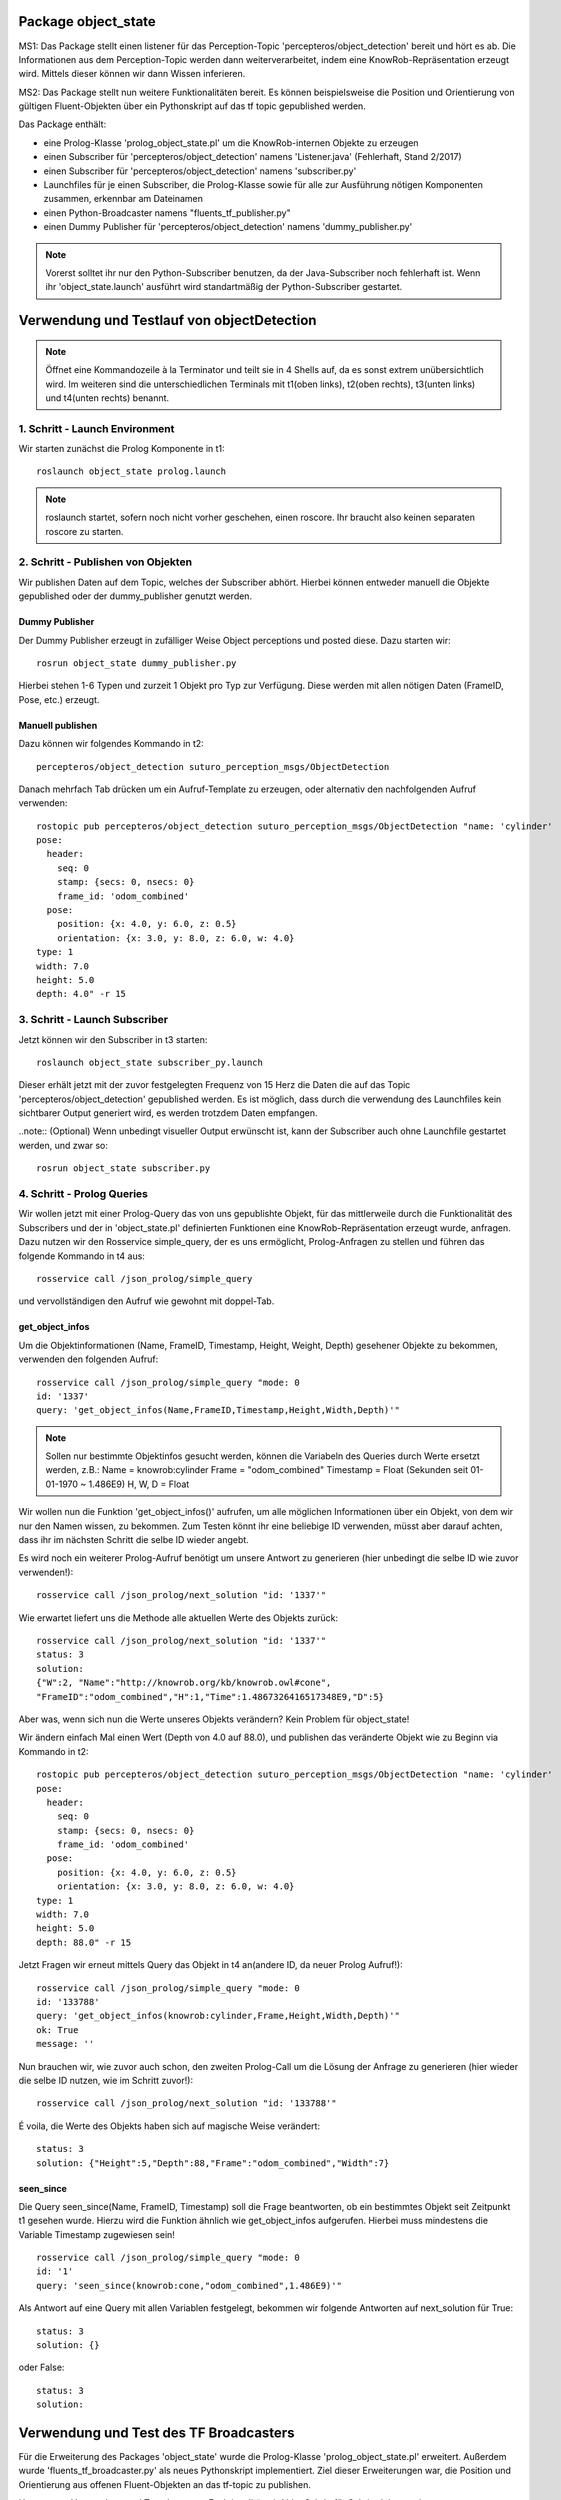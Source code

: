 
Package object_state 
-------------------------------

MS1:
Das Package stellt einen listener für das Perception-Topic 'percepteros/object_detection' bereit und hört es ab. Die Informationen aus dem Perception-Topic werden dann weiterverarbeitet, indem eine KnowRob-Repräsentation erzeugt wird. Mittels dieser können wir dann Wissen inferieren.

MS2:
Das Package stellt nun weitere Funktionalitäten bereit. Es können beispielsweise die Position und Orientierung von gültigen Fluent-Objekten über ein Pythonskript auf das tf topic gepublished werden.

Das Package enthält:

* eine Prolog-Klasse 'prolog_object_state.pl' um die KnowRob-internen Objekte zu erzeugen
* einen Subscriber für 'percepteros/object_detection' namens 'Listener.java' (Fehlerhaft, Stand 2/2017)
* einen Subscriber für 'percepteros/object_detection' namens 'subscriber.py' 
* Launchfiles für je einen Subscriber, die Prolog-Klasse sowie für alle zur Ausführung nötigen Komponenten zusammen, erkennbar am Dateinamen

* einen Python-Broadcaster namens "fluents_tf_publisher.py"
* einen Dummy Publisher für 'percepteros/object_detection' namens 'dummy_publisher.py'  

.. note:: Vorerst solltet ihr nur den Python-Subscriber benutzen, da der Java-Subscriber noch fehlerhaft ist. Wenn ihr 'object_state.launch' ausführt wird standartmäßig der Python-Subscriber gestartet.


Verwendung und Testlauf von objectDetection
--------------------------------------------

.. note:: Öffnet eine Kommandozeile à la Terminator und teilt sie in 4 Shells auf, da es sonst extrem unübersichtlich wird. Im weiteren sind die unterschiedlichen Terminals mit t1(oben links), t2(oben rechts), t3(unten links) und t4(unten rechts) benannt.

1. Schritt - Launch Environment
^^^^^^^^^^^^^^^^^^^^^^^^^^^^^^^

Wir starten zunächst die Prolog Komponente in t1::

	roslaunch object_state prolog.launch

.. note:: roslaunch startet, sofern noch nicht vorher geschehen, einen roscore. Ihr braucht also keinen separaten roscore zu starten.

2. Schritt - Publishen von Objekten
^^^^^^^^^^^^^^^^^^^^^^^^^^^^^^^^^^^

Wir publishen Daten auf dem Topic, welches der Subscriber abhört. Hierbei können entweder manuell die Objekte gepublished oder der dummy_publisher genutzt werden.

Dummy Publisher
"""""""""""""""

Der Dummy Publisher erzeugt in zufälliger Weise Object perceptions und posted diese. Dazu starten wir::

	rosrun object_state dummy_publisher.py

Hierbei stehen 1-6 Typen und zurzeit 1 Objekt pro Typ zur Verfügung. Diese werden mit allen nötigen Daten (FrameID, Pose, etc.) erzeugt.

Manuell publishen
"""""""""""""""""

Dazu können wir folgendes Kommando in t2::

	percepteros/object_detection suturo_perception_msgs/ObjectDetection

Danach mehrfach Tab drücken um ein Aufruf-Template zu erzeugen, oder alternativ den nachfolgenden Aufruf verwenden::

	rostopic pub percepteros/object_detection suturo_perception_msgs/ObjectDetection "name: 'cylinder'
	pose:
	  header:
	    seq: 0
	    stamp: {secs: 0, nsecs: 0}
	    frame_id: 'odom_combined'
	  pose:
	    position: {x: 4.0, y: 6.0, z: 0.5}
	    orientation: {x: 3.0, y: 8.0, z: 6.0, w: 4.0}
	type: 1
	width: 7.0
	height: 5.0
	depth: 4.0" -r 15



3. Schritt - Launch Subscriber
^^^^^^^^^^^^^^^^^^^^^^^^^^^^^^

Jetzt können wir den Subscriber in t3 starten::

	roslaunch object_state subscriber_py.launch

Dieser erhält jetzt mit der zuvor festgelegten Frequenz von 15 Herz die Daten die auf das Topic 'percepteros/object_detection' gepublished werden. Es ist möglich, dass durch die verwendung des Launchfiles kein sichtbarer Output generiert wird, es werden trotzdem Daten empfangen.

..note:: (Optional)
Wenn unbedingt visueller Output erwünscht ist, kann der Subscriber auch ohne Launchfile gestartet werden, und zwar so::

	rosrun object_state subscriber.py

4. Schritt - Prolog Queries
^^^^^^^^^^^^^^^^^^^^^^^^^^^

Wir wollen jetzt mit einer Prolog-Query das von uns gepublishte Objekt, für das mittlerweile durch die Funktionalität des Subscribers und der in 'object_state.pl' definierten Funktionen eine KnowRob-Repräsentation erzeugt wurde, anfragen. Dazu nutzen wir den Rosservice simple_query, der es uns ermöglicht, Prolog-Anfragen zu stellen und führen das folgende Kommando in t4 aus::

	rosservice call /json_prolog/simple_query

und vervollständigen den Aufruf wie gewohnt mit doppel-Tab.

get_object_infos
""""""""""""""""

Um die Objektinformationen (Name, FrameID, Timestamp, Height, Weight, Depth) gesehener Objekte zu bekommen, verwenden den folgenden Aufruf::

	rosservice call /json_prolog/simple_query "mode: 0
	id: '1337'
	query: 'get_object_infos(Name,FrameID,Timestamp,Height,Width,Depth)'"

.. note:: Sollen nur bestimmte Objektinfos gesucht werden, können die Variabeln des Queries durch Werte ersetzt werden, z.B.:
	Name = knowrob:cylinder
	Frame = "odom_combined"
	Timestamp = Float (Sekunden seit 01-01-1970 ~ 1.486E9)
	H, W, D = Float

Wir wollen nun die Funktion 'get_object_infos()' aufrufen, um alle möglichen Informationen über ein Objekt, von dem wir nur den Namen wissen, zu bekommen.
Zum Testen könnt ihr eine beliebige ID verwenden, müsst aber darauf achten, dass ihr im nächsten Schritt die selbe ID wieder angebt.

Es wird noch ein weiterer Prolog-Aufruf benötigt um unsere Antwort zu generieren (hier unbedingt die selbe ID wie zuvor verwenden!)::

	rosservice call /json_prolog/next_solution "id: '1337'" 

Wie erwartet liefert uns die Methode alle aktuellen Werte des Objekts zurück::

	rosservice call /json_prolog/next_solution "id: '1337'"
	status: 3
	solution:
	{"W":2,	"Name":"http://knowrob.org/kb/knowrob.owl#cone",
	"FrameID":"odom_combined","H":1,"Time":1.4867326416517348E9,"D":5}


Aber was, wenn sich nun die Werte unseres Objekts verändern?
Kein Problem für object_state!

Wir ändern einfach Mal einen Wert (Depth von 4.0 auf 88.0), und publishen das veränderte Objekt wie zu Beginn via Kommando in t2::

	rostopic pub percepteros/object_detection suturo_perception_msgs/ObjectDetection "name: 'cylinder'
	pose:
	  header:
	    seq: 0
	    stamp: {secs: 0, nsecs: 0}
	    frame_id: 'odom_combined'
	  pose:
	    position: {x: 4.0, y: 6.0, z: 0.5}
	    orientation: {x: 3.0, y: 8.0, z: 6.0, w: 4.0}
	type: 1
	width: 7.0
	height: 5.0
	depth: 88.0" -r 15

Jetzt Fragen wir erneut mittels Query das Objekt in t4 an(andere ID, da neuer Prolog Aufruf!)::

	rosservice call /json_prolog/simple_query "mode: 0
	id: '133788'
	query: 'get_object_infos(knowrob:cylinder,Frame,Height,Width,Depth)'" 
	ok: True
	message: ''

Nun brauchen wir, wie zuvor auch schon, den zweiten Prolog-Call um die Lösung der Anfrage zu generieren (hier wieder die selbe ID nutzen, wie im Schritt zuvor!)::
	
	rosservice call /json_prolog/next_solution "id: '133788'" 

É voila, die Werte des Objekts haben sich auf magische Weise verändert::
	
	status: 3
	solution: {"Height":5,"Depth":88,"Frame":"odom_combined","Width":7}

seen_since
""""""""""

Die Query seen_since(Name, FrameID, Timestamp) soll die Frage beantworten, ob ein bestimmtes Objekt seit Zeitpunkt t1 gesehen wurde. Hierzu wird die Funktion ähnlich wie get_object_infos aufgerufen. Hierbei muss mindestens die Variable Timestamp zugewiesen sein! ::

	rosservice call /json_prolog/simple_query "mode: 0
	id: '1'
	query: 'seen_since(knowrob:cone,"odom_combined",1.486E9)'"	

Als Antwort auf eine Query mit allen Variablen festgelegt, bekommen wir folgende Antworten auf next_solution für True::

	status: 3
	solution: {}
	
oder False::
	
	status: 3
	solution: 



Verwendung und Test des TF Broadcasters
----------------------------------------

Für die Erweiterung des Packages 'object_state' wurde die Prolog-Klasse 'prolog_object_state.pl' erweitert. Außerdem wurde 'fluents_tf_broadcaster.py' als neues Pythonskript implementiert.
Ziel dieser Erweiterungen war, die Position und Orientierung aus offenen Fluent-Objekten an das tf-topic zu publishen.

Umsetzung, Verwendung und Test der neuen Funktionalität wird hier Schritt für Schritt dokumentiert.

Zunächst öffnen wir auf einem freien Workspace vier Shells. Dabei stehen im Folgenden die Abkürzungen T1-T4 für die vier Shells, wobei die Zuordnung wie folgt aussieht: T1 oben links, T2 oben rechts, T3 unten links, T4 unten rechts.

1. Schritt - Prolog laden
^^^^^^^^^^^^^^^^^^^^^^^^^

Wir beginnen damit, das Prolog-Modul des 'object_state'-Packages zu starten (ROS-Core wird automatisch mitgestartet).::

	roslaunch object_state object_state_prolog.launch

2. Schritt - Queries
^^^^^^^^^^^^^^^^^^^^
	
Als nächstes nutzen wir den Service /json_prolog/simple_query um mittels der in Prolog implementierten Dummy-Methoden echte Objektwahrnehmungen zu simulieren. Dazu kopieren wir das Folgende Kommando in T2 und lösen mittels doppeltem Drücken der TAB-Taste die automatische Vervollständigung aus.
(Als Parameter übergeben wir irgeneinen Namen, z.B. "`baum"' sowie eine beliebige ID): ::
	
	rosservice call /json_prolog/simple_query

Der vollständige Aufruf sieht dann etwa so aus: ::

	rosservice call /json_prolog/simple_query "mode: 0
	id: '1'
	query: 'dummy_perception(baum)'" 

Dieses Kommando ruft die Prolog-Funktion dummy_perception(Name) auf, welche die die KnowRob-interne Repräsentation für Objekte erzeugt.

Jetzt kopieren wir (wieder per doppel TAB vervollständigen) in T2::

	rosservice call /json_prolog/next_solution

In dem erzeugten Aufruftemplate setzen wir die Id auf den selben Wert wie im vorherigen Kommando. Durch den Aufruf von next_solution wird die zuvor gestellte Query ausgeführt und wir erhalten eine Lösung, wenn es eine gibt.

Da wir die Query sauber schließen wollen, um die verwendete ID wieder verwendbar zu machen führen wir noch folgendes in T2 aus::

	rosservice call /json_prolog/finish "id: '1'"

3. Schritt - TF-Broadcaster starten
^^^^^^^^^^^^^^^^^^^^^^^^^^^^^^^^^^^

Wir starten jetzt in T3 den TF-Broadcaster, indem wir mit folgendem Kommando das Pythonskript fluent_tf_publisher.py ausführen.::

	rosrun object_state fluents_tf_publisher.py

Auf der Konsole sollte sofort ersichtlich sein, dass der Publisher anfängt zu arbeiten. Die Textausgabe dient nur zur Information und wird vermutlich noch häufiger angepasst.

4. Schritt - Testen
^^^^^^^^^^^^^^^^^^^

Jetzt wollen wir überprüfen, was auf dem TF-Topic ankommt, dazu wechseln wir zu T4 und führen folgendes Kommando aus, um wiederzugeben, was im TF-Topic gepublished wird.::

	rostopic echo /tf

Wir sehen jetzt, dass mit hoher Frequenz die von der Dummy-Funktion erzeugten Werte gepublished werden. Soweit sogut. Wir verwenden jetzt zwei weitere Dummy-Funktionen, um zu überprüfen, wie sich die gepublishten Werte aktualisieren, wenn die Fluents "`updaten"'. Dazu führen wir in T2 folgendes aus::

	rosservice call /json_prolog/simple_query "mode: 0
	id: '2'
	query: 'dummy_perception_with_close(baum)'" 

Meistens ist es einfacher, den beginn des Kommandos in die Konsole zu schreiben und mittels doppel-TAB das Kommando vervollständigen zu lassen. Die Werte könnt ihr dann so setzen wie oben zu sehen ist.

Danach führen wir wieder:: 

	rosservice call /json_prolog/next_solution "id: '2'" 

aus, um die Lösung zu generieren. In T4 können wir nun live beobachten, wie sich die Werte verändern. Somit haben wir erfolgreich die Veränderung von Fluent-Werten (Position, Orientierung) an das TF-Topic übertragen. Hier können sie jetzt für viele andere Aufgaben ausgelesen und weiterverwendet werden.

Der Vollständigkeit halber, sollte nun noch das Query in T2 geschlossen werden.::

	rosservice call /json_prolog/finish "id: '2'" 



Verwendung und Test des Features zum Frames verbinden
-----------------------------------------------------

.. note:: Es empfiehlt sich ein Terminal-Tool wie Terminator zu verwenden, dass mehrere Shells in einem Fenster (split view) anzeigen kann.

Erzeugt fünf Shells und ordnet sie ca gleich groß nebeneinander an. Im weiteren sind die unterschiedlichen Terminals mit t1(oben links), t2(oben mitte), t3(oben rechts), t4(unten links) und t5(unten rechts) benannt.


1. Schritt - Prolog laden
^^^^^^^^^^^^^^^^^^^^^^^^^
In t1 ausführen: ::

	roslaunch object_state prolog.launch

2. Schritt - Testframes eruzeugen
^^^^^^^^^^^^^^^^^^^^^^^^^^^^^^^^^
In t2 ausführen: ::

	rosrun object_state test_frame.py

Das Pythonskript stellt zwei Frames zur Verfügung, die zum Testen benötigt werden.

3. Schritt - Testobjekt erzeugen
^^^^^^^^^^^^^^^^^^^^^^^^^^^^^^^^
.. note:: Achte darauf, für jeden Aufruf von simple_query eine neue ID zu verwenden. Beim Aufruf von next_solution muss zudem *immer* die ID des vorausgegangenen simple_query Aufrufs gesetzt werden.

In t3 kopieren, TAB-vervollständigen, Id und Query setzen (vgl. weiter unten) und dann ausführen: ::

	rosservice call /json_prolog/simple_query

Sollte in etwa so aussehen: ::

	rosservice call /json_prolog/simple_query "mode: 0
	id: '1'
	query: 'connect_frames1(carrot1)'" 

In t3 ausführen: ::

	rosservice call /json_prolog/next_solution "id: '1'"
	rosservice call /json_prolog/finish "id: '1'"


The More You Know: connect_frames1 erstellt knowrob-intern eine Objektrepräsentation als Fluents. Der Name des Objekts ist "carrot1" und die Position(xyz) ist [5,4,3]. Die restlichen Parameter sind für diesen Test nicht so wichtig.

4. Schritt - Verbinden der Frames
^^^^^^^^^^^^^^^^^^^^^^^^^^^^^^^^^
In t4 ausführen: ::

	rosrun object_state connect_frames_bridge.py 

Das Skipt dient einfach nur dazu die Prolog-Funktion connect_frames() mit den richtigen Parametern aufzurufen.

In t5 kopieren, TAB-vervollständigen, parentFrame und childFrame setzen (vgl. weiter unten) und dann ausführen: ::

	rosservice call /connect_frames_service 

Sollte in etwa so aussehen: ::

	rosservice call /connect_frames_service "parentFrame: '/turtle1'
	childFrame: '/carrot1'" 


5. Schritt - Überprüfen von Position und Orientierung
^^^^^^^^^^^^^^^^^^^^^^^^^^^^^^^^^^^^^^^^^^^^^^^^^^^^^
Wenn die Frames korrekt verbunden wurden, sollten sich die Positions- und Orientierungswerte verändert haben.  

In t3 kopieren, TAB-vervollständigen, Id und Query setzen (vgl. weiter unten) und dann ausführen: ::

	rosservice call /json_prolog/simple_query

Sollte in etwa so aussehen: ::

	rosservice call /json_prolog/simple_query "mode: 0
	id: '2'
	query: 'get_tf_infos(carrot1, FrameID, Position, Orientation)'" 

In t3 ausführen: ::

	rosservice call /json_prolog/next_solution "id: '2'"
	rosservice call /json_prolog/finish "id: '2'"

An der Ausgabe können wir erkennen, dass sich die Werte für die Position und Orientierung verändert haben, von [5,4,3] zu [0,-2,0] bzw. [6,7,8,9] zu [0,0,0,1]

6. Schritt - Überprüfen des Verhaltens bzgl. der Fluent-Updates
^^^^^^^^^^^^^^^^^^^^^^^^^^^^^^^^^^^^^^^^^^^^^^^^^^^^^^^^^^^^^^^
Wir prüfen jetzt zusätzlich, ob die neue Position und Orientierung *gleich bleibt*, wenn wir ein Update dieser Werte für die Fluents in knowrob durchführen. 
Da unser Objekt nun fest mit einem Frame verbunden ist, sollten sich dessen Werte natürlich *nicht mehr* verändern!

In t3 kopieren, TAB-vervollständigen, Id und Query setzen (vgl. weiter unten) und dann ausführen: ::

	rosservice call /json_prolog/simple_query

Sollte in etwa so aussehen: ::

	rosservice call /json_prolog/simple_query "mode: 0
	id: '3'
	query: 'connect_frames2(carrot1)'" 

In t3 ausführen: ::

	rosservice call /json_prolog/next_solution "id: '3'"
	rosservice call /json_prolog/finish "id: '3'"

Im wesentlichen wiederholen wir jetzt die Prozedur aus Schritt 5, um zu überprüfen, dass sich die Positions- und Orientierungswerte nicht verändert haben.

In t3 kopieren, TAB-vervollständigen, Id und Query setzen (vgl. weiter unten) und dann ausführen: ::

	rosservice call /json_prolog/simple_query

Sollte in etwa so aussehen: ::

	rosservice call /json_prolog/simple_query "mode: 0
	id: '4'
	query: 'get_tf_infos(carrot1, FrameID, Position, Orientation)'" 

In t3 ausführen: ::

	rosservice call /json_prolog/next_solution "id: '4'"
	rosservice call /json_prolog/finish "id: '4'"

Wie du siehst, haben sich weder die Werte für Position noch Orientierung verändert!

Jetzt müssen wir aber noch sicherstellen, dass *andere* Objekte noch erstellt und über ihre zugehörigen Fluents noch wie gewohnt verändert werden können.

In t3 kopieren, TAB-vervollständigen, Id und Query setzen (vgl. weiter unten) und dann ausführen: ::

	rosservice call /json_prolog/simple_query

Sollte in etwa so aussehen: ::

	rosservice call /json_prolog/simple_query "mode: 0
	id: '5'
	query: 'connect_frames1(baum)'" 

In t3 ausführen: ::

	rosservice call /json_prolog/next_solution "id: '5'"
	rosservice call /json_prolog/finish "id: '5'"

Nun sollte ein neues Objekt vom Typ baum existieren.
Schauen wir auf die Werte.

In t3 kopieren, TAB-vervollständigen, Id und Query setzen (vgl. weiter unten) und dann ausführen: ::

	rosservice call /json_prolog/simple_query

Sollte in etwa so aussehen: ::

	rosservice call /json_prolog/simple_query "mode: 0
	id: '6'
	query: 'get_tf_infos(baum, FrameID, Position, Orientation)'" 

In t3 ausführen: ::

	rosservice call /json_prolog/next_solution "id: '6'"
	rosservice call /json_prolog/finish "id: '6'"

Die Werte für Position: [5,4,3].

Und prüfen wir letztlich noch, ob sich die Werte verändern lassen. Dies sollte funktionieren, da ja dieser Frame nicht verbunden ist!

In t3 kopieren, TAB-vervollständigen, Id und Query setzen (vgl. weiter unten) und dann ausführen: ::

	rosservice call /json_prolog/simple_query

Sollte in etwa so aussehen: ::

	rosservice call /json_prolog/simple_query "mode: 0
	id: '7'
	query: 'connect_frames4(baum)'" 

In t3 ausführen: ::

	rosservice call /json_prolog/next_solution "id: '7'"
	rosservice call /json_prolog/finish "id: '7'"

Werfen wir nun einen Blick auf die Werte.

In t3 kopieren, TAB-vervollständigen, Id und Query setzen (vgl. weiter unten) und dann ausführen: ::

	rosservice call /json_prolog/simple_query

Sollte in etwa so aussehen: ::

	rosservice call /json_prolog/simple_query "mode: 0
	id: '8'
	query: 'get_tf_infos(baum, FrameID, Position, Orientation)'" 

In t3 ausführen: ::

	rosservice call /json_prolog/next_solution "id: '8'"
	rosservice call /json_prolog/finish "id: '8'"

Die Werte haben sich aktualisiert: [8,7,7]

Damit verhält sich die Funktion connect_frames() genau so, wie wir es wollen.

7. Schritt ⁻ Frames voneinander lösen
^^^^^^^^^^^^^^^^^^^^^^^^^^^^^^^^^^^^^
Letztlich muss noch gewährleistet werden, dass sich Frames auch wieder ordentlich voneinander lösen lassen.

Wir führen also zunächst die disconnect_frames() Funktion aus.

In t3 kopieren, TAB-vervollständigen, Id und Query setzen (vgl. weiter unten) und dann ausführen: ::

	rosservice call /json_prolog/simple_query

Sollte in etwa so aussehen: ::

	rosservice call /json_prolog/simple_query "mode: 0
	id: '9'
	query: 'connect_frames3(a,b)'" 

In t3 ausführen: ::

	rosservice call /json_prolog/next_solution "id: '9'"
	rosservice call /json_prolog/finish "id: '9'"

Die Frames sollten jetzt wieder voneinander gelöst sein.
Eine letzte Query müssen wir noch ausführen, um dies zu überprüfen.

In t3 kopieren, TAB-vervollständigen, Id und Query setzen (vgl. weiter unten) und dann ausführen: ::

	rosservice call /json_prolog/simple_query

Sollte in etwa so aussehen: ::

	rosservice call /json_prolog/simple_query "mode: 0
	id: '10'
	query: 'connect_frames2(carrot1)'" 

In t3 ausführen: ::

	rosservice call /json_prolog/next_solution "id: '10'"
	rosservice call /json_prolog/finish "id: '10'" 

Und jetzt final schauen, ob die Werte sich wieder angepasst haben.

In t3 kopieren, TAB-vervollständigen, Id und Query setzen (vgl. weiter unten) und dann ausführen: ::

	rosservice call /json_prolog/simple_query

Sollte in etwa so aussehen: ::

	rosservice call /json_prolog/simple_query "mode: 0
	id: '11'
	query: 'get_tf_infos(carrot1, FrameID, Position, Orientation)'" 

In t3 ausführen: ::

	rosservice call /json_prolog/next_solution "id: '11'"
	rosservice call /json_prolog/finish "id: '11'" 

Die Werte haben sich wie gewünscht wieder verändert. Damit ist unser Feature funktionsfähig.